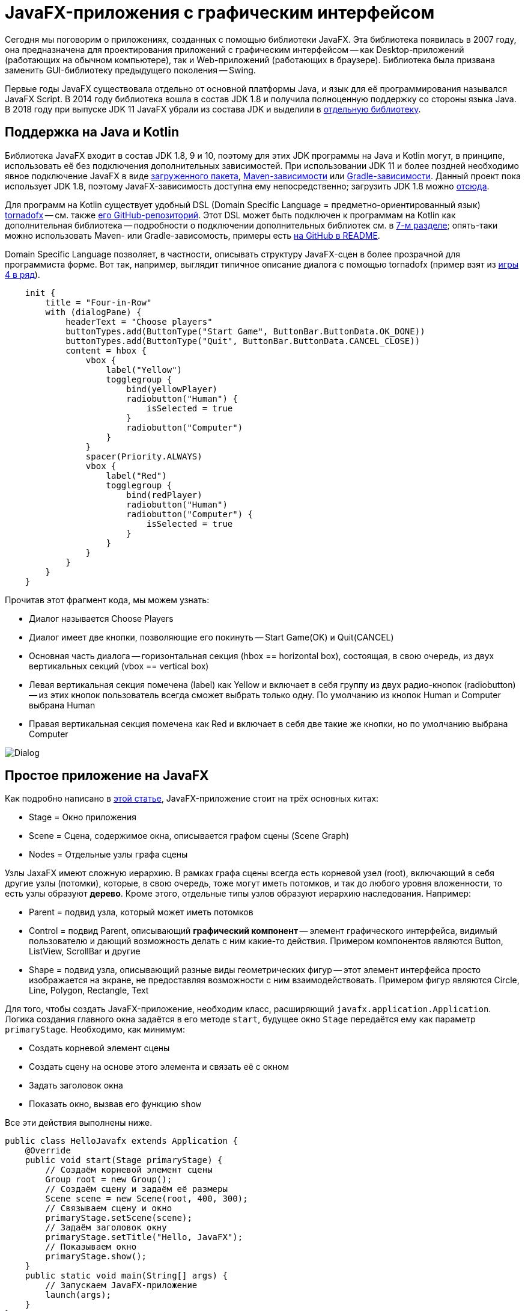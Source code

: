 = JavaFX-приложения с графическим интерфейсом

Сегодня мы поговорим о приложениях, созданных с помощью библиотеки JavaFX. Эта библиотека появилась в 2007 году, она предназначена для проектирования приложений с графическим интерфейсом -- как Desktop-приложений (работающих на обычном компьютере), так и Web-приложений (работающих в браузере). Библиотека была призвана заменить GUI-библиотеку предыдущего поколения -- Swing. 

Первые годы JavaFX существовала отдельно от основной платформы Java, и язык для её программирования назывался JavaFX Script. В 2014 году библиотека вошла в состав JDK 1.8 и получила полноценную поддержку со стороны языка Java. В 2018 году при выпуске JDK 11 JavaFX убрали из состава JDK и выделили в https://gluonhq.com/products/javafx/[отдельную библиотеку].

== Поддержка на Java и Kotlin

Библиотека JavaFX входит в состав JDK 1.8, 9 и 10, поэтому для этих JDK программы на Java и Kotlin могут, в принципе, использовать её без подключения дополнительных зависимостей. При использовании JDK 11 и более поздней необходимо явное подключение JavaFX в виде https://gluonhq.com/products/javafx/[загруженного пакета], https://openjfx.io/openjfx-docs/#maven[Maven-зависимости] или https://openjfx.io/openjfx-docs/#gradle[Gradle-зависимости]. Данный проект пока использует JDK 1.8, поэтому JavaFX-зависимость доступна ему непосредственно; загрузить JDK 1.8 можно https://www.oracle.com/java/technologies/javase-jdk8-downloads.html[отсюда].

Для программ на Kotlin существует удобный DSL (Domain Specific Language = предметно-ориентированный язык) https://tornadofx.io[tornadofx] -- см. также https://github.com/edvin/tornadofx[его GitHub-репозиторий]. Этот DSL может быть подключен к программам на Kotlin как дополнительная библиотека -- подробности о подключении дополнительных библиотек см. в https://github.com/Kotlin-Polytech/FromKotlinToJava/tree/master/tutorial/07_Console_Exceptions.adoc[7-м разделе]; опять-таки можно использовать Maven- или Gradle-зависомость, примеры есть https://github.com/edvin/tornadofx[на GitHub в README].

Domain Specific Language позволяет, в частности, описывать структуру JavaFX-сцен в более прозрачной для программиста форме. Вот так, например, выглядит типичное описание диалога с помощью tornadofx (пример взят из https://github.com/Kotlin-Polytech/FromKotlinToJava/blob/master/src/part3/fourinrow/javafx/ChoosePlayerDialog.kt[игры 4 в ряд]).

[source,kotlin]
----
    init {
        title = "Four-in-Row"
        with (dialogPane) {
            headerText = "Choose players"
            buttonTypes.add(ButtonType("Start Game", ButtonBar.ButtonData.OK_DONE))
            buttonTypes.add(ButtonType("Quit", ButtonBar.ButtonData.CANCEL_CLOSE))
            content = hbox {
                vbox {
                    label("Yellow")
                    togglegroup {
                        bind(yellowPlayer)
                        radiobutton("Human") {
                            isSelected = true
                        }
                        radiobutton("Computer")
                    }
                }
                spacer(Priority.ALWAYS)
                vbox {
                    label("Red")
                    togglegroup {
                        bind(redPlayer)
                        radiobutton("Human")
                        radiobutton("Computer") {
                            isSelected = true
                        }
                    }
                }
            }
        }
    }
----

Прочитав этот фрагмент кода, мы можем узнать:

* Диалог называется Choose Players
* Диалог имеет две кнопки, позволяющие его покинуть -- Start Game(OK) и Quit(CANCEL)
* Основная часть диалога -- горизонтальная секция (hbox == horizontal box), состоящая, в свою очередь, из двух вертикальных секций (vbox == vertical box)
* Левая вертикальная секция помечена (label) как Yellow и включает в себя группу из двух радио-кнопок (radiobutton) -- из этих кнопок пользователь всегда сможет выбрать только одну. По умолчанию из кнопок Human и Computer выбрана Human
* Правая вертикальная секция помечена как Red и включает в себя две такие же кнопки, но по умолчанию выбрана Computer

image::../images/dialog.png[Dialog]

== Простое приложение на JavaFX

Как подробно написано в https://www.tutorialspoint.com/javafx/javafx_application.htm[этой статье], JavaFX-приложение стоит на трёх основных китах:

* Stage = Окно приложения
* Scene = Сцена, содержимое окна, описывается графом сцены (Scene Graph)
* Nodes = Отдельные узлы графа сцены

Узлы JaxaFX имеют сложную иерархию. В рамках графа сцены всегда есть корневой узел (root), включающий в себя другие узлы (потомки), которые, в свою очередь, тоже могут иметь потомков, и так до любого уровня вложенности, то есть узлы образуют *дерево*. Кроме этого, отдельные типы узлов образуют иерархию наследования. Например:

* Parent = подвид узла, который может иметь потомков
* Control = подвид Parent, описывающий *графический компонент* -- элемент графического интерфейса, видимый пользователю и дающий возможность делать с ним какие-то действия. Примером компонентов являются Button, ListView, ScrollBar и другие
* Shape = подвид узла, описывающий разные виды геометрических фигур -- этот элемент интерфейса просто изображается на экране, не предоставляя возможности с ним взаимодействовать. Примером фигур являются Circle, Line, Polygon, Rectangle, Text

Для того, чтобы создать JavaFX-приложение, необходим класс, расширяющий `javafx.application.Application`. Логика создания главного окна задаётся в его методе `start`, будущее окно `Stage` передаётся ему как параметр `primaryStage`. Необходимо, как минимум:

* Создать корневой элемент сцены
* Создать сцену на основе этого элемента и связать её с окном
* Задать заголовок окна
* Показать окно, вызвав его функцию `show`

Все эти действия выполнены ниже.

[source,java]
----
public class HelloJavafx extends Application { 
    @Override     
    public void start(Stage primaryStage) {
        // Создаём корневой элемент сцены
        Group root = new Group(); 
        // Создаём сцену и задаём её размеры
        Scene scene = new Scene(root, 400, 300); 
        // Связываем сцену и окно
        primaryStage.setScene(scene);         
        // Задаём заголовок окну
        primaryStage.setTitle("Hello, JavaFX");     
        // Показываем окно
        primaryStage.show(); 
    }    
    public static void main(String[] args) {          
        // Запускаем JavaFX-приложение
        launch(args);     
    }         
} 
----

== Архитектура GUI-приложений

Когда мы разрабатываем GUI-приложение (GUI = Graphical User Interface), важной задачей является отделение внутренней логики приложения от его графической части. Применительно к языкам Java и Kotlin удобно, например, поместить внутреннюю логику в отдельный пакет и полностью абстрагировать её от графической части -- например, не применять классы и функции из пакетов `javafx` и `tornadofx` и их подпакетов. Это позволяет, в частности:

* разрабатывать и тестировать внутреннюю логику приложения отдельно от его графических функций
* менять графическую часть приложения (в том числе, используемую библиотеку) без значительного изменения внутренней логики

Общеизвестным *шаблоном* (pattern), реализующим подобную архитектуру, является https://ru.wikipedia.org/wiki/Model-View-Controller[MVC] = Model-View-Controller (модель-представление-контроллер). В этом шаблоне приложение предполагается делить даже не на две, а на три части:

* Модель описывает внутреннюю логику, используется и тестируется через её API
* Представление описывает, как информация из модели представляется пользователю -- для JavaFX-приложения это совокупность сцен и диалогов
* Контроллер описывает, как приложение реагирует на команды пользователю -- для JavaFX-приложения это совокупность слушателей

В соответствии с изображением ниже, контроллер изменяет модель, а представление обновляется в соответствии с моделью. При этом пользователь видит представление и использует контроллер для управления приложением.

image::https://upload.wikimedia.org/wikipedia/commons/thumb/f/fd/MVC-Process.png/240px-MVC-Process.png[MVC]

== Дополнительное чтение

* https://openjfx.io/openjfx-docs/[Getting started with JavaFX]
* https://www.jetbrains.com/help/idea/javafx.html[IDEA: Create a new JavaFX project]
* https://www.tutorialspoint.com/javafx/javafx_application.htm[Tutorials' Point: JavaFX Application]
* https://docs.oracle.com/javafx/2/scenegraph/jfxpub-scenegraph.htm[Oracle: Working with the JavaFX Scene Graph]
* https://docs.oracle.com/javase/8/javafx/properties-binding-tutorial/binding.htm[Oracle: Using JavaFX Properties and Binding]

